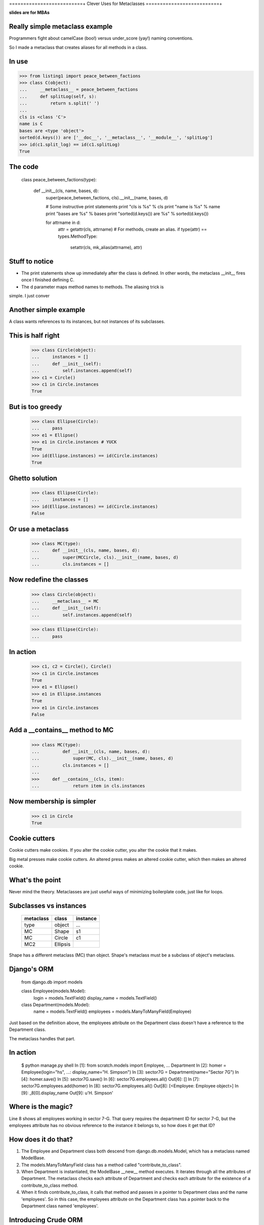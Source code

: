 ==========================+
Clever Uses for Metaclasses
==========================+

**slides are for MBAs**

Really simple metaclass example
===============================

Programmers fight about camelCase (boo!) versus under_score (yay!)
naming conventions.

So I made a metaclass that creates aliases for all methods in a class.

In use
======

>>> from listing1 import peace_between_factions
>>> class C(object):                                                                        
...     __metaclass__ = peace_between_factions                                              
...     def splitLog(self, s):                                                              
...         return s.split(' ')                                                             
...                                                                                         
cls is <class 'C'>                                                                          
name is C                                                                                   
bases are <type 'object'>                                                                   
sorted(d.keys()) are ['__doc__', '__metaclass__', '__module__', 'splitLog'] 
>>> id(c1.split_log) == id(c1.splitLog)
True

The code
========

    class peace_between_factions(type):

        def __init__(cls, name, bases, d):
            super(peace_between_factions, cls).__init__(name, bases, d)

            # Some instructive print statements
            print "cls is %s" % cls
            print "name is %s" % name
            print "bases are %s" % bases
            print "sorted(d.keys()) are %s" % sorted(d.keys())

            for attrname in d:
                attr = getattr(cls, attrname)
                # For methods, create an alias.
                if type(attr) == types.MethodType:
                    setattr(cls, mk_alias(attrname), attr)


Stuff to notice
===============

*   The print statements show up immediately after the class is defined.
    In other words,  the metaclass __init__ fires once I finished
    defining C.

*   The d parameter maps method names to methods.  The aliasing trick is
simple.  I just conver


Another simple example
=======================

A class wants references to its instances, but not instances of its
subclasses.

This is half right
==================

    >>> class Circle(object):
    ...     instances = []
    ...     def __init__(self):
    ...         self.instances.append(self)
    >>> c1 = Circle()
    >>> c1 in Circle.instances
    True

But is too greedy
=================

    >>> class Ellipse(Circle):
    ...     pass
    >>> e1 = Ellipse()
    >>> e1 in Circle.instances # YUCK
    True
    >>> id(Ellipse.instances) == id(Circle.instances)
    True

Ghetto solution
===============

    >>> class Ellipse(Circle):
    ...     instances = []
    >>> id(Ellipse.instances) == id(Circle.instances)
    False

Or use a metaclass
==================

    >>> class MC(type):
    ...     def __init__(cls, name, bases, d):
    ...         super(MCCircle, cls).__init__(name, bases, d)
    ...         cls.instances = []

Now redefine the classes
========================

    >>> class Circle(object):
    ...     __metaclass__ = MC
    ...     def __init__(self):
    ...         self.instances.append(self)

    >>> class Ellipse(Circle):
    ...     pass

In action
=========

    >>> c1, c2 = Circle(), Circle()
    >>> c1 in Circle.instances
    True
    >>> e1 = Ellipse()
    >>> e1 in Ellipse.instances
    True
    >>> e1 in Circle.instances
    False

Add a __contains__ method to MC
===============================

    >>> class MC(type):
    ...         def __init__(cls, name, bases, d):
    ...             super(MC, cls).__init__(name, bases, d)
    ...         cls.instances = []
    ... 
    >>>     def __contains__(cls, item):
    ...             return item in cls.instances


Now membership is simpler
=========================

    >>> c1 in Circle
    True

Cookie cutters 
==============

Cookie cutters make cookies.  If you alter the cookie cutter, you alter the
cookie that it makes.  

Big metal presses make cookie cutters.  An altered press makes an altered
cookie cutter, which then makes an altered cookie.

What's the point
================

Never mind the theory.  Metaclasses are just useful ways of minimizing
boilerplate code, just like for loops.

Subclasses vs instances
=======================

    ========== ========== ========
    metaclass  class      instance 
    ========== ========== ========
    type       object     ...
    MC         Shape      s1
    MC         Circle     c1
    MC2        Ellipsis
    ========== ========== ========

Shape has a different metaclass (MC) than object.  Shape's metaclass must be a
subclass of object's metaclass.

Django's ORM
============

    from django.db import models

    class Employee(models.Model):
        login = models.TextField()
        display_name = models.TextField()

    class Department(models.Model):
        name = models.TextField()
        employees = models.ManyToManyField(Employee)

Just based on the definition above, the employees attribute on the
Department class doesn't have a reference to the Department class.

The metaclass handles that part.

In action
=========

    $ python manage.py shell
    In [1]: from scratch.models import Employee, \
    ...     Department
    In [2]: homer = Employee(login="hs",
    ...:                     display_name="H. Simpson")
    In [3]: sector7G = Department(name="Sector 7G")
    In [4]: homer.save()
    In [5]: sector7G.save()
    In [6]: sector7G.employees.all()
    Out[6]: []
    In [7]: sector7G.employees.add(homer)
    In [8]: sector7G.employees.all()
    Out[8]: [<Employee: Employee object>]
    In [9]: _8[0].display_name
    Out[9]: u'H. Simpson'

Where is the magic?
===================

Line 8 shows all employees working in sector 7-G.  That query requires
the department ID for sector 7-G, but the employees attribute has no
obvious reference to the instance it belongs to, so how does it get that
ID?

How does it do that?
====================

1.  The Employee and Department class both descend from
    django.db.models.Model, which has a metaclass named ModelBase.

2.  The models.ManyToManyField class has a method called
    "contribute_to_class".

3.  When Department is instantiated, the ModelBase __new__ method
    executes.  It iterates through all the attributes of Department.
    The metaclass checks each attribute of Department and checks each
    attribute for the existence of a contribute_to_class method.

4.  When it finds contribute_to_class, it calls that method and passes
    in a pointer to Department class and the name 'employees'.  So in
    this case, the employees attribute on the Department class has a
    pointer back to the Department class named 'employees'.


Introducing Crude ORM
=====================

First we'll model these relationships:
        
- Each department has many employees.
- Each employee belongs to exactly one department.
        
This code does the job:

    >>> from listing4 import *
    >>> class Employee(CrudeTable):
    ...
    ...     def __init__(self, name, department):
    ...         super(Employee, self).__init__()
    ...         self.name = name 
    ...         self.department = department
    ...     
    >>> class Department(CrudeTable):
    ...     
    ...     def __init__(self, name):
    ...         super(Department, self).__init__()
    ...         self.name = name
    ...         
    ...     employees = OneToMany(Employee)
    Assigning the colname to department on attribute employees of cls
    Department

The CrudeTable class
====================

    class CrudeTable(object):
        __metaclass__ = MC

        def __init__(self):
            self._id = self.id_ticker.next()

And the MC metaclass
====================

    class MC(type):

        def __init__(cls, name, bases, d):
            super(MC, cls).__init__(name, bases, d)
            
            cls.sqltablename = name.lower()
            cls.id_ticker = count(1) # This is our fake PK.

            for attrname, attr in d.iteritems():

                if hasattr(attr, 'colname'):
                    print ("Assigning the colname to %s on attribute %s of cls %s"
                           % (cls.sqltablename, attrname, name))
                    attr.colname = cls.sqltablename
                    setattr(cls, attrname, property(attr.query))

                if hasattr(attr, 'jointable'):
                    attr.jointable = ("%s_%s" 
                        % (attr.table.sqltablename, cls.sqltablename))

Example usage
=============

    >>> produce = Department("Produce")
    >>> matt = Employee("Matt", produce)
    >>> produce._id
    1
    >>> produce.employees
    'select * from employee where department_id = 1'
    >>> bakery = Department("Bakery")
    >>> lindsey = Employee("Lindsey", bakery)
    >>> charlie = Employee("Charlie", bakery)
    >>> bakery._id
    2
    >>> bakery.employees
    'select * from employee where department_id = 2'

How it works
============

Need three things to get all employees in a department:

* The table to query (employee)
* the column name to test (department_id)
* the value to test for (1 in this case).

By making employees.query into a property named employees, I'm taking
advantage of the fact that employees will get called with self as the
first parameter.


Many-to-many
============

- Each shift requires many employees.
- Each employee works many different shifts.

Example usage
=============

>>> class Shift(CrudeTable):
...
...     def __init__(self, name):
...         super(Shift, self).__init__()
...         self.name = name
...
...     employees = ManyToMany(Employee)
...
Assigning the colname to shift on attribute employees of cls Shift
>>> wednesday_night = Shift("Wednesday Night")
>>> print wednesday_night.employees
select * from employee, employee_shift
where employee.id = employee_shift.employee_id
and employee_shift.shift_id = 1

Explained
=========

The ManyToMany class also needs the name of the table joining the two
other tables.  The MC metaclass watches for attributes with a jointable
attribute, and it fills that in when it finds it.

Cleverness reconsidered
=======================

This shows up a lot::

    Metaclasses are deeper magic than 99% of users should ever worry
    about. If you wonder whether you need them, you don't (the people
    who actually need them know with certainty that they need them, and
    don't need an explanation about why). -- Python Guru Tim Peters


Metaclasses vs class decorators
===============================

The camel-case aliasing example is easy::

    >>> from inspect import getmembers, ismethod
    >>> from listing1 import mk_alias
    >>> def aliasmaker(C):
    ...     for name, value in getmembers(C, ismethod):
    ...         setattr(C, mk_alias(name), value)
    ...     return C
    ...
    >>> @aliasmaker
    ... class C(object):
    ...

But...
======

*   Decorating a class doesn't decorate subclasses

*   That __contains__ trick isn't possible, because that has to be defined on
    the metaclass.
